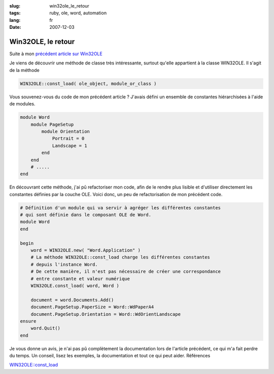 :slug: win32ole_le_retour
:tags: ruby, ole, word, automation
:lang: fr
:date: 2007-12-03

Win32OLE, le retour
===================

Suite à mon  `précédent article sur Win32OLE </2007/11/25/ruby_ole_and_word>`_

Je viens de découvrir une méthode de classe très intéressante, surtout qu'elle appartient à la classe WIN32OLE. Il s'agit de la méthode

.. sourcecode:: ruby

    WIN32OLE::const_load( ole_object, module_or_class )

Vous souvenez-vous du code de mon précédent article ? J'avais défini un ensemble de constantes hiérarchisées à l'aide de modules.

.. sourcecode:: ruby

    module Word 
        module PageSetup
            module Orientation
                Portrait = 0
                Landscape = 1
            end
        end
        # .....
    end
        
En découvrant cette méthode, j'ai pû refactoriser mon code, afin de le rendre plus lisible et d'utiliser directement les constantes définies par la couche OLE. Voici donc, un peu de refactorisation de mon précédent code.

.. sourcecode:: ruby

    # Définition d'un module qui va servir à agréger les différentes constantes 
    # qui sont définie dans le composant OLE de Word.
    module Word
    end

    begin
        word = WIN32OLE.new( "Word.Application" )
        # La méthode WIN32OLE::const_load charge les différentes constantes 
        # depuis l'instance Word.
        # De cette manière, il n'est pas nécessaire de créer une correspondance 
        # entre constante et valeur numérique
        WIN32OLE.const_load( word, Word )

        document = word.Documents.Add()
        document.PageSetup.PaperSize = Word::WdPaperA4
        document.PageSetup.Orientation = Word::WdOrientLandscape
    ensure
        word.Quit()
    end
    
Je vous donne un avis, je n'ai pas pû complètement la documentation lors de l'article précédent, ce qui m'a fait perdre du temps. Un conseil, lisez les exemples, la documentation et tout ce qui peut aider. Références

`WIN32OLE::const_load <http://ruby-doc.org/core/classes/WIN32OLE.html#M002844>`_
